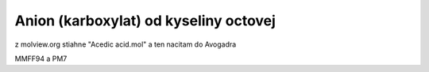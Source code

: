 Anion (karboxylat) od kyseliny octovej
======================================

z molview.org stiahne "Acedic acid.mol" a ten nacitam do Avogadra

MMFF94 a PM7
